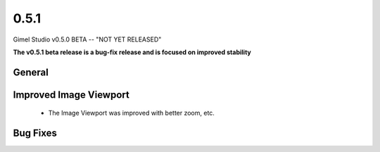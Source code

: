 0.5.1
=====

Gimel Studio v0.5.0 BETA -- "NOT YET RELEASED"

**The v0.5.1 beta release is a bug-fix release and is focused on improved stability**


General
-------


Improved Image Viewport
-----------------------

 * The Image Viewport was improved with better zoom, etc.


Bug Fixes
---------
